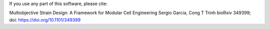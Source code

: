 If you use any part of this software, please cite:

Multiobjective Strain Design: A Framework for Modular Cell Engineering
Sergio Garcia, Cong T Trinh
bioRxiv 349399; doi: https://doi.org/10.1101/349399 


